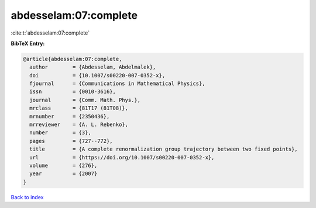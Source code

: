 abdesselam:07:complete
======================

:cite:t:`abdesselam:07:complete`

**BibTeX Entry:**

.. code-block:: bibtex

   @article{abdesselam:07:complete,
     author        = {Abdesselam, Abdelmalek},
     doi           = {10.1007/s00220-007-0352-x},
     fjournal      = {Communications in Mathematical Physics},
     issn          = {0010-3616},
     journal       = {Comm. Math. Phys.},
     mrclass       = {81T17 (81T08)},
     mrnumber      = {2350436},
     mrreviewer    = {A. L. Rebenko},
     number        = {3},
     pages         = {727--772},
     title         = {A complete renormalization group trajectory between two fixed points},
     url           = {https://doi.org/10.1007/s00220-007-0352-x},
     volume        = {276},
     year          = {2007}
   }

`Back to index <../By-Cite-Keys.html>`_

